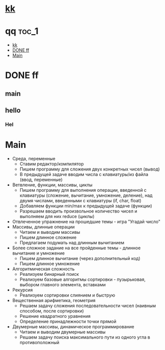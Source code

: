 
* [[http://google.com][kk]]

* qq                                                                    :toc_1:
 - [[#kk][kk]]
 - [[#done-ff][DONE ff]]
 - [[#main][Main]]

* DONE ff
** main
** hello
*** Hel
* Main
- Среда, переменные
  - Ставим редактор/компилятор
  - Пишем программу для сложения двух конкретных чисел (вывод)
  - В предыдущей задаче вводим числа с клавиатуры/из файла (ввод, переменные)
- Ветвление, функции, массивы, циклы
  - Пишем программу для выполнения операции, введенной с клавиатуры (сложение,
    вычитание, умножение, деление), над двумя числами, введенными с клавиатуры
    (if, char, float)
  - Добавляем функции min/max к предыдущей задаче (функции)
  - Разрешаем вводить произвольное количество чисел и выполняем для них reduce
    (циклы)
- Отвлеченное упражнение на прошедшие темы - игра "Угадай число"
- Массивы, длинные операции
  - Читаем и выводим массивы
  - Пишем длинное сложение
  - Предлагаем подумать над длинным вычитанием
- Более сложное задание на все пройденные темы - длинное вычитание и умножение
  - Пишем длинное вычитание (через дополнительный код)
  - Пишем длинное умножение
- Алгоритмическая сложность
  - Реализуем бинарный поиск
  - Реализуем базовые алгоритмы сортировки - пузырьковая, выбором главного
    элемента, вставками
- Рекурсия
  - Реализуем сортировки слиянием и быструю
- Вещественная арифметика, геометрия
  - Решаем задачу сложения последовательности чисел (наивным способом, после
    сортировки)
  - Решение квадратного уравнения
  - Определение принадлежности точки прямой
- Двумерные массивы, динамическое программирование
  - Читаем и выводим двумерные массивы
  - Решаем задачу поиска максимального пути из одного угла в противоположный
